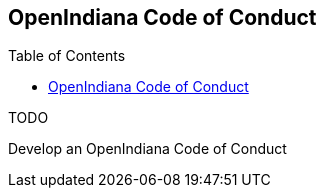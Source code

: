 // vim: set syntax=asciidoc:

// Start of document parameters

:toc: macro
:icons: font
//:sectnums:
:awestruct-layout: asciidoctor

// End of document parameters


== OpenIndiana Code of Conduct


toc::[levels=2]


.TODO
Develop an OpenIndiana Code of Conduct
